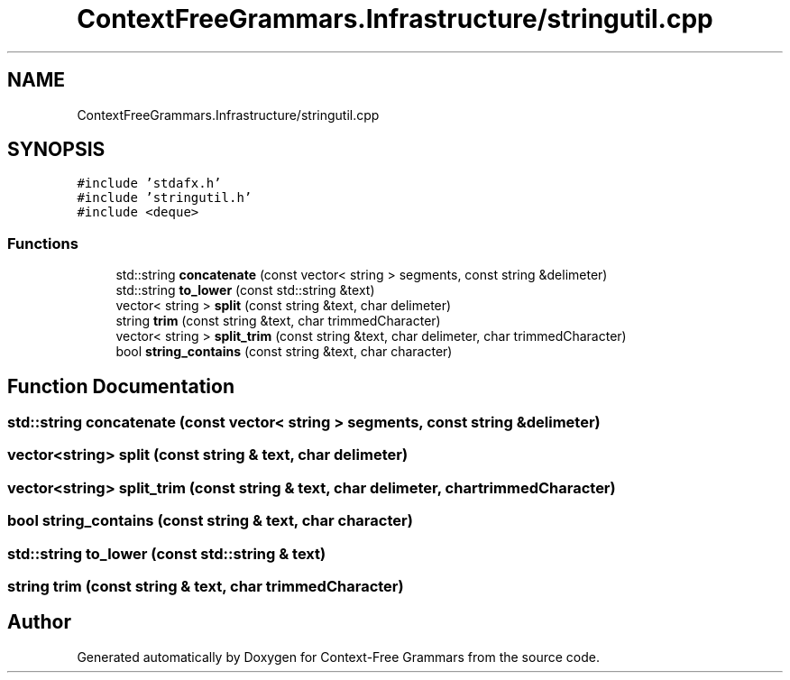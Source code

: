 .TH "ContextFreeGrammars.Infrastructure/stringutil.cpp" 3 "Tue Jun 4 2019" "Context-Free Grammars" \" -*- nroff -*-
.ad l
.nh
.SH NAME
ContextFreeGrammars.Infrastructure/stringutil.cpp
.SH SYNOPSIS
.br
.PP
\fC#include 'stdafx\&.h'\fP
.br
\fC#include 'stringutil\&.h'\fP
.br
\fC#include <deque>\fP
.br

.SS "Functions"

.in +1c
.ti -1c
.RI "std::string \fBconcatenate\fP (const vector< string > segments, const string &delimeter)"
.br
.ti -1c
.RI "std::string \fBto_lower\fP (const std::string &text)"
.br
.ti -1c
.RI "vector< string > \fBsplit\fP (const string &text, char delimeter)"
.br
.ti -1c
.RI "string \fBtrim\fP (const string &text, char trimmedCharacter)"
.br
.ti -1c
.RI "vector< string > \fBsplit_trim\fP (const string &text, char delimeter, char trimmedCharacter)"
.br
.ti -1c
.RI "bool \fBstring_contains\fP (const string &text, char character)"
.br
.in -1c
.SH "Function Documentation"
.PP 
.SS "std::string concatenate (const vector< string > segments, const string & delimeter)"

.SS "vector<string> split (const string & text, char delimeter)"

.SS "vector<string> split_trim (const string & text, char delimeter, char trimmedCharacter)"

.SS "bool string_contains (const string & text, char character)"

.SS "std::string to_lower (const std::string & text)"

.SS "string trim (const string & text, char trimmedCharacter)"

.SH "Author"
.PP 
Generated automatically by Doxygen for Context-Free Grammars from the source code\&.

